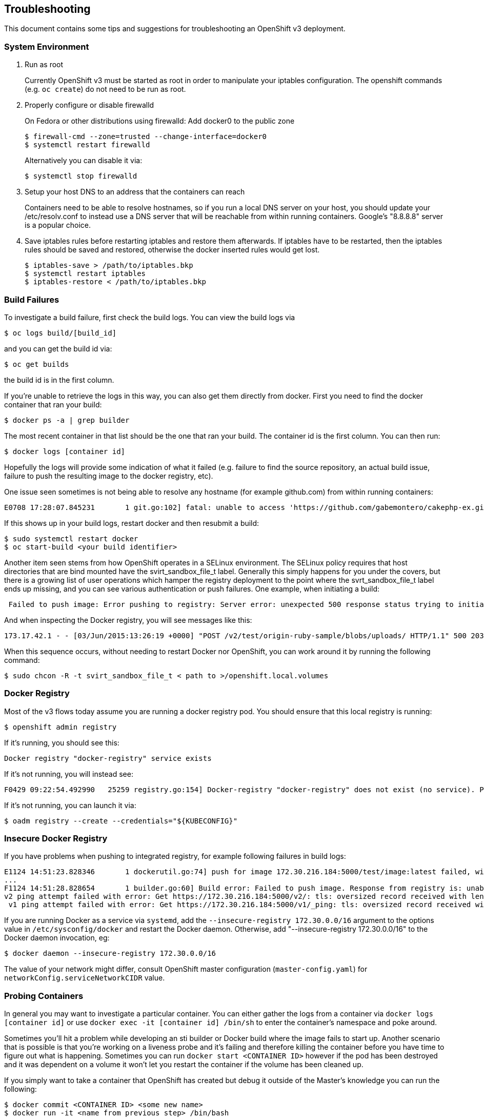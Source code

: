 [[troubleshooting]]
Troubleshooting
---------------

This document contains some tips and suggestions for troubleshooting an
OpenShift v3 deployment.

[[system-environment]]
System Environment
~~~~~~~~~~~~~~~~~~

1.  Run as root
+
Currently OpenShift v3 must be started as root in order to manipulate
your iptables configuration. The openshift commands (e.g. `oc create`)
do not need to be run as root.

2.  Properly configure or disable firewalld
+
On Fedora or other distributions using firewalld: Add docker0 to the
public zone
+
------------------------------------------------------------
$ firewall-cmd --zone=trusted --change-interface=docker0
$ systemctl restart firewalld
------------------------------------------------------------
+
Alternatively you can disable it via:
+
------------------------------------------------------------
$ systemctl stop firewalld
------------------------------------------------------------

3.  Setup your host DNS to an address that the containers can reach
+
Containers need to be able to resolve hostnames, so if you run a local
DNS server on your host, you should update your /etc/resolv.conf to
instead use a DNS server that will be reachable from within running
containers. Google's "8.8.8.8" server is a popular choice.

4.  Save iptables rules before restarting iptables and restore them
afterwards. If iptables have to be restarted, then the iptables rules
should be saved and restored, otherwise the docker inserted rules would
get lost.
+
------------------------------------------
$ iptables-save > /path/to/iptables.bkp
$ systemctl restart iptables
$ iptables-restore < /path/to/iptables.bkp
------------------------------------------

[[build-failures]]
Build Failures
~~~~~~~~~~~~~~

To investigate a build failure, first check the build logs. You can view
the build logs via

--------------------------
$ oc logs build/[build_id]
--------------------------

and you can get the build id via:

---------------
$ oc get builds
---------------

the build id is in the first column.

If you're unable to retrieve the logs in this way, you can also get them
directly from docker. First you need to find the docker container that
ran your build:

-----------------------------
$ docker ps -a | grep builder
-----------------------------

The most recent container in that list should be the one that ran your
build. The container id is the first column. You can then run:

----------------------------
$ docker logs [container id]
----------------------------

Hopefully the logs will provide some indication of what it failed (e.g.
failure to find the source repository, an actual build issue, failure to
push the resulting image to the docker registry, etc).

One issue seen sometimes is not being able to resolve any hostname (for
example github.com) from within running containers:

---------------------------------------------------------------------------------------------------------------------------------------------------------------------
E0708 17:28:07.845231       1 git.go:102] fatal: unable to access 'https://github.com/gabemontero/cakephp-ex.git/': Could not resolve host: github.com; Unknown error
---------------------------------------------------------------------------------------------------------------------------------------------------------------------

If this shows up in your build logs, restart docker and then resubmit a
build:

----------------------------------------
$ sudo systemctl restart docker
$ oc start-build <your build identifier>
----------------------------------------

Another item seen stems from how OpenShift operates in a SELinux
environment. The SELinux policy requires that host directories that are
bind mounted have the svirt_sandbox_file_t label. Generally this simply
happens for you under the covers, but there is a growing list of user
operations which hamper the registry deployment to the point where the
svrt_sandbox_file_t label ends up missing, and you can see various
authentication or push failures. One example, when initiating a build:

---------------------------------------------------------------------------------------------------------------------------------------------------
 Failed to push image: Error pushing to registry: Server error: unexpected 500 response status trying to initiate upload of test/origin-ruby-sample
---------------------------------------------------------------------------------------------------------------------------------------------------

And when inspecting the Docker registry, you will see messages like
this:

----------------------------------------------------------------------------------------------------------------------------------------------------------------------------------------------
173.17.42.1 - - [03/Jun/2015:13:26:19 +0000] "POST /v2/test/origin-ruby-sample/blobs/uploads/ HTTP/1.1" 500 203 "" "docker/1.6.0 go/go1.4.2 kernel/3.17.4-301.fc21.x86_64 os/linux arch/amd64"
----------------------------------------------------------------------------------------------------------------------------------------------------------------------------------------------

When this sequence occurs, without needing to restart Docker nor
OpenShift, you can work around it by running the following command:

----------------------------------------------------------------------------
$ sudo chcon -R -t svirt_sandbox_file_t < path to >/openshift.local.volumes
----------------------------------------------------------------------------

[[docker-registry]]
Docker Registry
~~~~~~~~~~~~~~~

Most of the v3 flows today assume you are running a docker registry pod.
You should ensure that this local registry is running:

--------------------------
$ openshift admin registry
--------------------------

If it's running, you should see this:

------------------------------------------------
Docker registry "docker-registry" service exists
------------------------------------------------

If it's not running, you will instead see:

---------------------------------------------------------------------------------------------------------------------------------------
F0429 09:22:54.492990   25259 registry.go:154] Docker-registry "docker-registry" does not exist (no service). Pass --create to install.
---------------------------------------------------------------------------------------------------------------------------------------

If it's not running, you can launch it via:

------------------------------------------------------
$ oadm registry --create --credentials="${KUBECONFIG}"
------------------------------------------------------

[[insecure-docker-registry]]
Insecure Docker Registry
~~~~~~~~~~~~~~~~~~~~~~~~

If you have problems when pushing to integrated registry, for example
following failures in build logs:

---------------------------------------------------------------------------------------------------------------------------------------------------------------------------
E1124 14:51:23.828346       1 dockerutil.go:74] push for image 172.30.216.184:5000/test/image:latest failed, will retry in 5s seconds ...
...
F1124 14:51:28.828654       1 builder.go:60] Build error: Failed to push image. Response from registry is: unable to ping registry endpoint https://172.30.216.184:5000/v0/
v2 ping attempt failed with error: Get https://172.30.216.184:5000/v2/: tls: oversized record received with length 20527
 v1 ping attempt failed with error: Get https://172.30.216.184:5000/v1/_ping: tls: oversized record received with length 20527
---------------------------------------------------------------------------------------------------------------------------------------------------------------------------

If you are running Docker as a service via `systemd`, add the
`--insecure-registry 172.30.0.0/16` argument to the options value in
`/etc/sysconfig/docker` and restart the Docker daemon. Otherwise, add
"--insecure-registry 172.30.0.0/16" to the Docker daemon invocation, eg:

-----------------------------------------------------
$ docker daemon --insecure-registry 172.30.0.0/16
-----------------------------------------------------

The value of your network might differ, consult OpenShift master
configuration (`master-config.yaml`) for
`networkConfig.serviceNetworkCIDR` value.

[[probing-containers]]
Probing Containers
~~~~~~~~~~~~~~~~~~

In general you may want to investigate a particular container. You can
either gather the logs from a container via `docker logs [container id]`
or use `docker exec -it [container id] /bin/sh` to enter the container's
namespace and poke around.

Sometimes you'll hit a problem while developing an sti builder or Docker
build where the image fails to start up. Another scenario that is
possible is that you're working on a liveness probe and it's failing and
therefore killing the container before you have time to figure out what
is happening. Sometimes you can run `docker start <CONTAINER ID>`
however if the pod has been destroyed and it was dependent on a volume
it won't let you restart the container if the volume has been cleaned
up.

If you simply want to take a container that OpenShift has created but
debug it outside of the Master's knowledge you can run the following:

----------------------------------------------------
$ docker commit <CONTAINER ID> <some new name>
$ docker run -it <name from previous step> /bin/bash
----------------------------------------------------

Obviously this won't work if you don't have bash installed but you could
always package it in for debugging purposes.

[[name-resolution-within-containers]]
Name Resolution Within Containers
~~~~~~~~~~~~~~~~~~~~~~~~~~~~~~~~~

DNS related services like `dnsmasq` can interfere with naming resolution
in the Docker containers launched by OpenShift, including binding on the
same port (53) that OpenShift will attempt to use. To circumvent this
conflict, disable these services. Using the `dnsmasq` example on Fedora,
run all three of the following before starting OpenShift to ensure
`dnsmasq` is not running, does not launch later on, and hence does not
interfere with OpenShift:

--------------------------------
$ sudo systemctl stop dnsmasq
$ sudo systemctl disable dnsmasq
$ sudo killall dnsmasq
--------------------------------

[[benign-errorsmessages]]
Benign Errors/Messages
~~~~~~~~~~~~~~~~~~~~~~

There are a number of suspicious looking messages that appear in the
openshift log output which can normally be ignored:

1.  Failed to find an IP for pod (benign as long as it does not
continuously repeat)
+
--------------------------------------------------------------------------------------------------------------------------------------------------------------------------------------------------------------------------------------------------------------------------------------------------------------------------------------------------------------------------------------------------------------------------------------------------------------------------------------------------------------------------------------------------------------------------------------------------------------------------------------------------------------------------------------------------------------------------
E1125 14:51:49.665095 04523 endpoints_controller.go:74] Failed to find an IP for pod: {{ } {7e5769d2-74dc-11e4-bc62-3c970e3bf0b7 default /api/v1beta1/pods/7e5769d2-74dc-11e4-bc62-3c970e3bf0b7  41 2014-11-25 14:51:48 -0500 EST map[template:ruby-helloworld-sample deployment:database-1 deploymentconfig:database name:database] map[]} {{v1beta1 7e5769d2-74dc-11e4-bc62-3c970e3bf0b7 7e5769d2-74dc-11e4-bc62-3c970e3bf0b7 [] [{ruby-helloworld-database mysql []  [{ 0 3306 TCP }] [{MYSQL_ROOT_PASSWORD rrKAcyW6} {MYSQL_DATABASE root}] 0 0 [] <nil> <nil>  false }] {0x1654910 <nil> <nil>}} Running localhost.localdomain   map[]} {{   [] [] {<nil> <nil> <nil>}} Pending localhost.localdomain   map[]} map[]}
--------------------------------------------------------------------------------------------------------------------------------------------------------------------------------------------------------------------------------------------------------------------------------------------------------------------------------------------------------------------------------------------------------------------------------------------------------------------------------------------------------------------------------------------------------------------------------------------------------------------------------------------------------------------------------------------------------------------------

2.  Proxy connection reset
+
--------------------------------------------------------------------------------------------------------------
E1125 14:52:36.605423 04523 proxier.go:131] I/O error: read tcp 10.192.208.170:57472: connection reset by peer
--------------------------------------------------------------------------------------------------------------

3.  No network settings
+
-----------------------------------------------------------------------------------------------------------------------------------------------------------------------------------------------------------------------------------------------------------------------------------------------------------------------
W1125 14:53:10.035539 04523 rest.go:231] No network settings: api.ContainerStatus{State:api.ContainerState{Waiting:(*api.ContainerStateWaiting)(0xc208b29b40), Running:(*api.ContainerStateRunning)(nil), Termination:(*api.ContainerStateTerminated)(nil)}, RestartCount:0, PodIP:"", Image:"kubernetes/pause:latest"}
-----------------------------------------------------------------------------------------------------------------------------------------------------------------------------------------------------------------------------------------------------------------------------------------------------------------------

[[vagrant-synced-folder]]
Vagrant synced folder
~~~~~~~~~~~~~~~~~~~~~

When using http://docs.vagrantup.com/v2/synced-folders/[vagrant synced
folder], (by default your origin directory is mounted using synced
folder into `/data/src/github.com/openshift/origin`) you may encounter
following errors in OpenShift log:

---------------------------------------------------------------------------------------------------------------------------------------------------------------------------------------------------------------------------------------------------------------------------------
E0706 11:29:43.421460    3664 empty_dir.go:322] Expected directory "/data/src/github.com/openshift/origin/openshift.local.volumes/pods/4c390e43-23d2-11e5-b42d-080027c5bfa9/volumes/kubernetes.io~secret/deployer-token-f9mi7" permissions to be: -rwxrwxrwx; got: -rwxrwxr-x
E0706 11:29:43.421741    3664 kubelet.go:1114] Unable to mount volumes for pod "docker-registry-1-deploy_default": operation not supported; skipping pod
E0706 11:29:43.438449    3664 pod_workers.go:108] Error syncing pod 4c390e43-23d2-11e5-b42d-080027c5bfa9, skipping: operation not supported
---------------------------------------------------------------------------------------------------------------------------------------------------------------------------------------------------------------------------------------------------------------------------------

This will happen when using our provided Vagrantfile to develop
OpenShift with vagrant. One of the reasons is that you can't use ACLs on
shared directories. The solution to this problem is to use a different
directory for volume storage than the one in synced folder. This can be
achieved by passing `--volume-dir=/absolute/path` to `openshift start`
command.

[[must-gather]]
Must Gather
~~~~~~~~~~~

If you find yourself still stuck, before seeking help in #openshift on
freenode.net, please recreate your issue with verbose logging and gather
the following:

1.  OpenShift logs at level 4 (verbose logging):
+
----------------------------------------------------
$ openshift start --loglevel=4 &> /tmp/openshift.log
----------------------------------------------------

2.  Container logs
+
The following bit of scripting will pull logs for *all* containers that
have been run on your system. This might be excessive if you don't keep
a clean history, so consider manually grabbing logs for the relevant
containers instead:
+
---------------------------------------------------------------
for container in $(docker ps -aq); do
    docker logs $container >& $LOG_DIR/container-$container.log
done
---------------------------------------------------------------

3.  Authorization rules:
+
If you are getting "forbidden" messages or 403 status codes that you
aren't expecting, you should gather the policy bindings, roles, and
rules being used for the namespace you are trying to access. Run the
following commands, substituting `<project-namespace>` with the
namespace you're trying to access.
+
--------------------------------------------------------------------------------
$ oc describe policy default --namespace=master
$ oc describe policybindings master --namespace=master
$ oc describe policy default --namespace=<project-namespace>
$ oc describe policybindings master --namespace=<project-namespace>
$ oc describe policybindings <project-namespace> --namespace=<project-namespace>
--------------------------------------------------------------------------------
